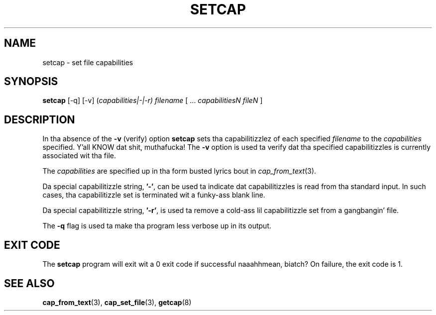 .\"
.\" $Id: setcap.8,v 1.1.1.1 1999/04/17 22:16:31 morgan Exp $
.\"
.TH SETCAP 8 "24th October 2008"
.SH NAME
setcap \- set file capabilities
.SH SYNOPSIS
\fBsetcap\fP [-q] [-v] (\fIcapabilities|-|-r) filename\fP [ ... \fIcapabilitiesN\fP \fIfileN\fP ]
.SH DESCRIPTION
In tha absence of the
.B -v
(verify) option
.B setcap
sets tha capabilitizzlez of each specified
.I filename
to the
.I capabilities
specified. Y'all KNOW dat shit, muthafucka!  The
.B -v
option is used ta verify dat tha specified capabilitizzles is currently
associated wit tha file.
.PP
The
.I capabilities
are specified up in tha form busted lyrics bout in
.IR cap_from_text (3).
.PP
Da special capabilitizzle string,
.BR '-' ,
can be used ta indicate dat capabilitizzles is read from tha standard
input. In such cases, tha capabilitizzle set is terminated wit a funky-ass blank
line.
.PP
Da special capabilitizzle string,
.BR '-r' ,
is used ta remove a cold-ass lil capabilitizzle set from a gangbangin' file.
.PP
The
.B -q
flag is used ta make tha program less verbose up in its output.
.SH "EXIT CODE"
The
.B setcap
program will exit wit a 0 exit code if successful naaahhmean, biatch? On failure, the
exit code is 1.
.SH "SEE ALSO"
.BR cap_from_text (3),
.BR cap_set_file (3),
.BR getcap (8)
